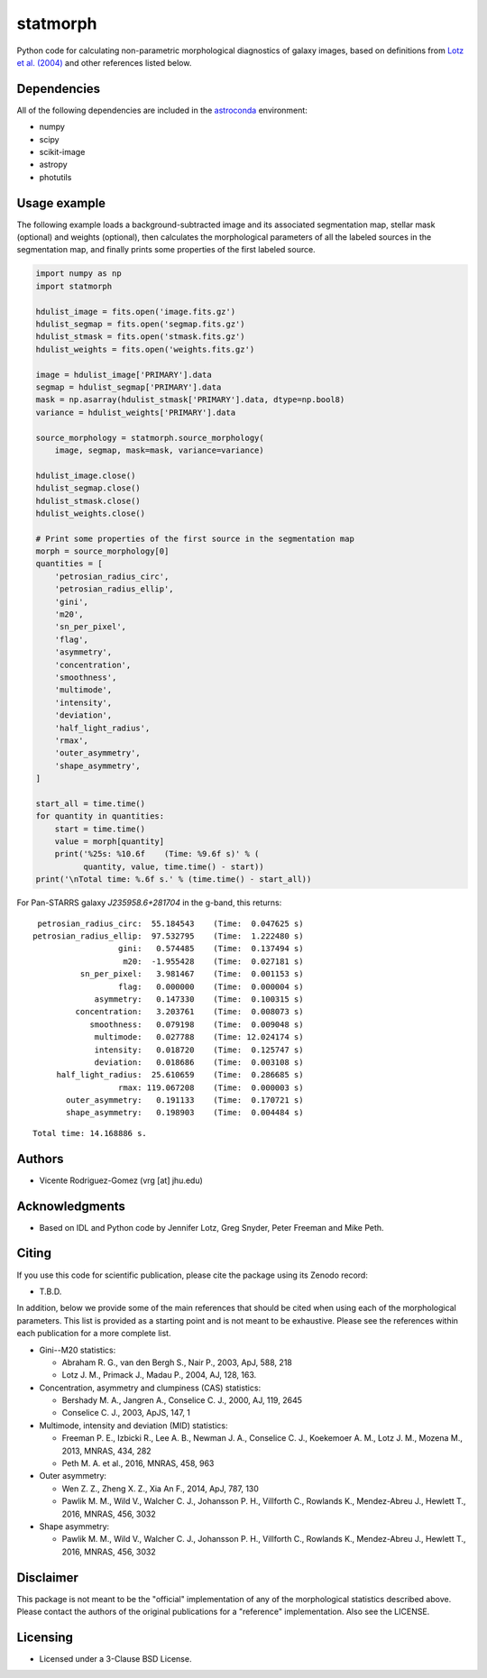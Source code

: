 statmorph
=========

Python code for calculating non-parametric morphological diagnostics
of galaxy images, based on definitions from
`Lotz et al. (2004) <http://adsabs.harvard.edu/abs/2004AJ....128..163L>`_
and other references listed below.

Dependencies
------------

All of the following dependencies are included in the
`astroconda <https://astroconda.readthedocs.io>`_ environment:

- numpy
- scipy
- scikit-image
- astropy
- photutils

Usage example
-------------

The following example loads a background-subtracted image and its
associated segmentation map, stellar mask (optional) and weights
(optional), then calculates the morphological parameters of all the
labeled sources in the segmentation map, and finally prints some
properties of the first labeled source.

.. code:: python

    import numpy as np
    import statmorph

    hdulist_image = fits.open('image.fits.gz')
    hdulist_segmap = fits.open('segmap.fits.gz')
    hdulist_stmask = fits.open('stmask.fits.gz')
    hdulist_weights = fits.open('weights.fits.gz')

    image = hdulist_image['PRIMARY'].data
    segmap = hdulist_segmap['PRIMARY'].data
    mask = np.asarray(hdulist_stmask['PRIMARY'].data, dtype=np.bool8)
    variance = hdulist_weights['PRIMARY'].data

    source_morphology = statmorph.source_morphology(
        image, segmap, mask=mask, variance=variance)

    hdulist_image.close()
    hdulist_segmap.close()
    hdulist_stmask.close()
    hdulist_weights.close()

    # Print some properties of the first source in the segmentation map
    morph = source_morphology[0]
    quantities = [
        'petrosian_radius_circ',
        'petrosian_radius_ellip',
        'gini',
        'm20',
        'sn_per_pixel',
        'flag',
        'asymmetry',
        'concentration',
        'smoothness',
        'multimode',
        'intensity',
        'deviation',
        'half_light_radius',
        'rmax',
        'outer_asymmetry',
        'shape_asymmetry',
    ]

    start_all = time.time()
    for quantity in quantities:
        start = time.time()
        value = morph[quantity]
        print('%25s: %10.6f    (Time: %9.6f s)' % (
              quantity, value, time.time() - start))
    print('\nTotal time: %.6f s.' % (time.time() - start_all))

For Pan-STARRS galaxy *J235958.6+281704* in the g-band, this returns:

::

    petrosian_radius_circ:  55.184543    (Time:  0.047625 s)
   petrosian_radius_ellip:  97.532795    (Time:  1.222480 s)
                     gini:   0.574485    (Time:  0.137494 s)
                      m20:  -1.955428    (Time:  0.027181 s)
             sn_per_pixel:   3.981467    (Time:  0.001153 s)
                     flag:   0.000000    (Time:  0.000004 s)
                asymmetry:   0.147330    (Time:  0.100315 s)
            concentration:   3.203761    (Time:  0.008073 s)
               smoothness:   0.079198    (Time:  0.009048 s)
                multimode:   0.027788    (Time: 12.024174 s)
                intensity:   0.018720    (Time:  0.125747 s)
                deviation:   0.018686    (Time:  0.003108 s)
        half_light_radius:  25.610659    (Time:  0.286685 s)
                     rmax: 119.067208    (Time:  0.000003 s)
          outer_asymmetry:   0.191133    (Time:  0.170721 s)
          shape_asymmetry:   0.198903    (Time:  0.004484 s)

::

    Total time: 14.168886 s.

Authors
-------
- Vicente Rodriguez-Gomez (vrg [at] jhu.edu)

Acknowledgments
---------------

- Based on IDL and Python code by Jennifer Lotz, Greg Snyder, Peter
  Freeman and Mike Peth.

Citing
------

If you use this code for scientific publication, please cite
the package using its Zenodo record:

- T.B.D.

In addition, below we provide some of the main references that should
be cited when using each of the morphological parameters. This list is
provided as a starting point and is not meant to be exhaustive. Please
see the references within each publication for a more complete list.

- Gini--M20 statistics:

  - Abraham R. G., van den Bergh S., Nair P., 2003, ApJ, 588, 218
  - Lotz J. M., Primack J., Madau P., 2004, AJ, 128, 163.

- Concentration, asymmetry and clumpiness (CAS) statistics:

  - Bershady M. A., Jangren A., Conselice C. J., 2000, AJ, 119, 2645
  - Conselice C. J., 2003, ApJS, 147, 1

- Multimode, intensity and deviation (MID) statistics:

  - Freeman P. E., Izbicki R., Lee A. B., Newman J. A., Conselice C. J.,
    Koekemoer A. M., Lotz J. M., Mozena M., 2013, MNRAS, 434, 282
  - Peth M. A. et al., 2016, MNRAS, 458, 963

- Outer asymmetry:

  - Wen Z. Z., Zheng X. Z., Xia An F., 2014, ApJ, 787, 130
  - Pawlik M. M., Wild V., Walcher C. J., Johansson P. H., Villforth C.,
    Rowlands K., Mendez-Abreu J., Hewlett T., 2016, MNRAS, 456, 3032

- Shape asymmetry:

  - Pawlik M. M., Wild V., Walcher C. J., Johansson P. H., Villforth C.,
    Rowlands K., Mendez-Abreu J., Hewlett T., 2016, MNRAS, 456, 3032

Disclaimer
----------

This package is not meant to be the "official" implementation of any
of the morphological statistics described above. Please contact the
authors of the original publications for a "reference" implementation.
Also see the LICENSE.

Licensing
---------

- Licensed under a 3-Clause BSD License.
